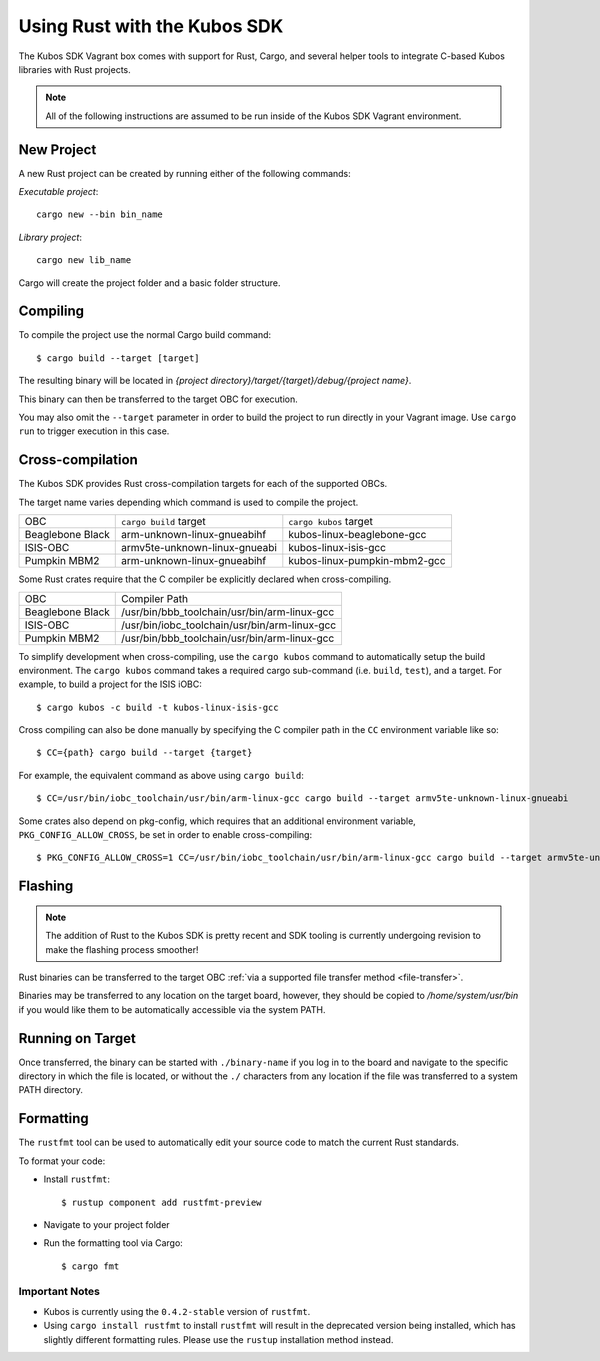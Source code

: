 Using Rust with the Kubos SDK
=============================

The Kubos SDK Vagrant box comes with support for Rust, Cargo, and several
helper tools to integrate C-based Kubos libraries with Rust projects.

.. note::

   All of the following instructions are assumed to be run inside of the
   Kubos SDK Vagrant environment.

New Project
-----------

A new Rust project can be created by running either of the following commands:

`Executable project`::

  cargo new --bin bin_name


`Library project`::

  cargo new lib_name

Cargo will create the project folder and a basic folder structure.

Compiling
---------

To compile the project use the normal Cargo build command::

    $ cargo build --target [target]
    
The resulting binary will be located in `{project directory}/target/{target}/debug/{project name}`.

This binary can then be transferred to the target OBC for execution.

You may also omit the ``--target`` parameter in order to build the project to run directly in your
Vagrant image. Use ``cargo run`` to trigger execution in this case.

.. _rust-targets:

Cross-compilation
-----------------

The Kubos SDK provides Rust cross-compilation targets for each of the supported OBCs.

The target name varies depending which command is used to compile the project.

+------------------+-------------------------------+------------------------------+
| OBC              | ``cargo build`` target        | ``cargo kubos`` target       |
+------------------+-------------------------------+------------------------------+
| Beaglebone Black | arm-unknown-linux-gnueabihf   | kubos-linux-beaglebone-gcc   |
+------------------+-------------------------------+------------------------------+
| ISIS-OBC         | armv5te-unknown-linux-gnueabi | kubos-linux-isis-gcc         |
+------------------+-------------------------------+------------------------------+
| Pumpkin MBM2     | arm-unknown-linux-gnueabihf   | kubos-linux-pumpkin-mbm2-gcc |
+------------------+-------------------------------+------------------------------+

Some Rust crates require that the C compiler be explicitly declared when cross-compiling.

+------------------+-----------------------------------------------+
| OBC              | Compiler Path                                 |
+------------------+-----------------------------------------------+
| Beaglebone Black | /usr/bin/bbb_toolchain/usr/bin/arm-linux-gcc  |
+------------------+-----------------------------------------------+
| ISIS-OBC         | /usr/bin/iobc_toolchain/usr/bin/arm-linux-gcc |
+------------------+-----------------------------------------------+
| Pumpkin MBM2     | /usr/bin/bbb_toolchain/usr/bin/arm-linux-gcc  |
+------------------+-----------------------------------------------+

To simplify development when cross-compiling, use the ``cargo kubos`` command to automatically setup
the build environment. The ``cargo kubos`` command takes a required cargo sub-command (i.e. ``build``,
``test``), and a target. For example, to build a project for the ISIS iOBC::

    $ cargo kubos -c build -t kubos-linux-isis-gcc
    
Cross compiling can also be done manually by specifying the C compiler path in the ``CC``
environment variable like so::

    $ CC={path} cargo build --target {target}
    
For example, the equivalent command as above using ``cargo build``::

    $ CC=/usr/bin/iobc_toolchain/usr/bin/arm-linux-gcc cargo build --target armv5te-unknown-linux-gnueabi
    
Some crates also depend on pkg-config, which requires that an additional environment variable,
``PKG_CONFIG_ALLOW_CROSS``, be set in order to enable cross-compiling::

    $ PKG_CONFIG_ALLOW_CROSS=1 CC=/usr/bin/iobc_toolchain/usr/bin/arm-linux-gcc cargo build --target armv5te-unknown-linux-gnueabi

.. _rust-transfer:

Flashing
--------

.. note::

   The addition of Rust to the Kubos SDK is pretty recent and SDK tooling is
   currently undergoing revision to make the flashing process smoother!

Rust binaries can be transferred to the target OBC :ref:`via a supported file transfer
method <file-transfer>`.

Binaries may be transferred to any location on the target board, however, they should be copied
to `/home/system/usr/bin` if you would like them to be automatically accessible via the system PATH.

Running on Target
-----------------

Once transferred, the binary can be started with ``./binary-name`` if you log in to the board
and navigate to the specific directory in which the file is located, or without the ``./`` characters
from any location if the file was transferred to a system PATH directory.

Formatting
----------

The ``rustfmt`` tool can be used to automatically edit your source code to match the
current Rust standards.

To format your code:

- Install ``rustfmt``::

    $ rustup component add rustfmt-preview
    
- Navigate to your project folder
- Run the formatting tool via Cargo::

    $ cargo fmt
    
Important Notes
~~~~~~~~~~~~~~~

- Kubos is currently using the ``0.4.2-stable`` version of ``rustfmt``.
- Using ``cargo install rustfmt`` to install ``rustfmt`` will result in the deprecated version being installed,
  which has slightly different formatting rules. Please use the ``rustup`` installation method instead.

